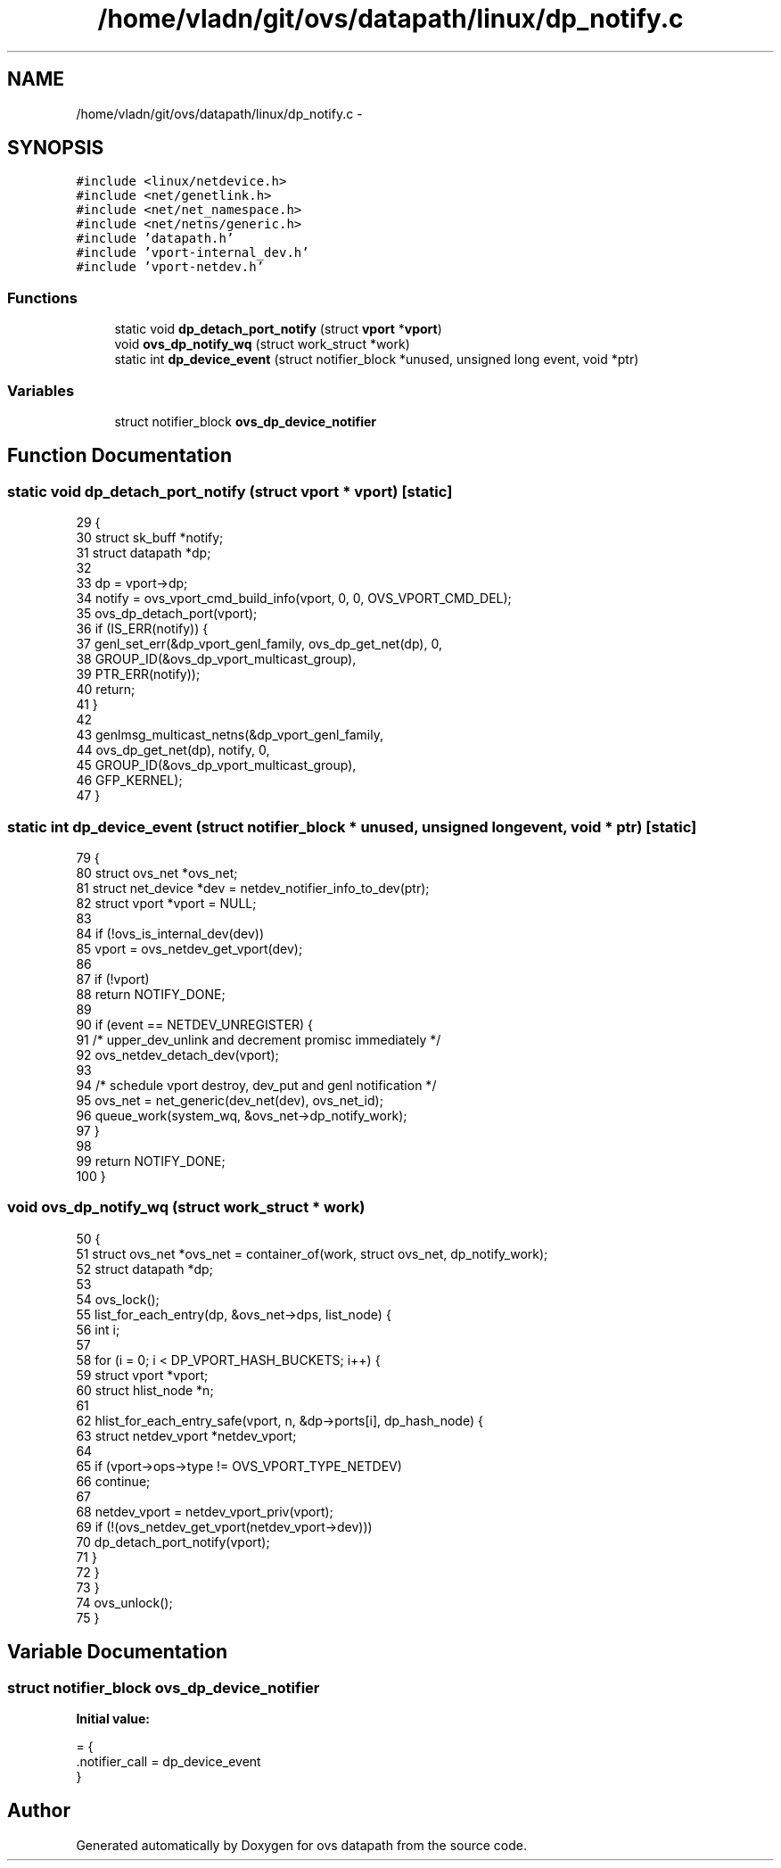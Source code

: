 .TH "/home/vladn/git/ovs/datapath/linux/dp_notify.c" 3 "Mon Aug 17 2015" "ovs datapath" \" -*- nroff -*-
.ad l
.nh
.SH NAME
/home/vladn/git/ovs/datapath/linux/dp_notify.c \- 
.SH SYNOPSIS
.br
.PP
\fC#include <linux/netdevice\&.h>\fP
.br
\fC#include <net/genetlink\&.h>\fP
.br
\fC#include <net/net_namespace\&.h>\fP
.br
\fC#include <net/netns/generic\&.h>\fP
.br
\fC#include 'datapath\&.h'\fP
.br
\fC#include 'vport-internal_dev\&.h'\fP
.br
\fC#include 'vport-netdev\&.h'\fP
.br

.SS "Functions"

.in +1c
.ti -1c
.RI "static void \fBdp_detach_port_notify\fP (struct \fBvport\fP *\fBvport\fP)"
.br
.ti -1c
.RI "void \fBovs_dp_notify_wq\fP (struct work_struct *work)"
.br
.ti -1c
.RI "static int \fBdp_device_event\fP (struct notifier_block *unused, unsigned long event, void *ptr)"
.br
.in -1c
.SS "Variables"

.in +1c
.ti -1c
.RI "struct notifier_block \fBovs_dp_device_notifier\fP"
.br
.in -1c
.SH "Function Documentation"
.PP 
.SS "static void dp_detach_port_notify (struct \fBvport\fP * vport)\fC [static]\fP"

.PP
.nf
29 {
30     struct sk_buff *notify;
31     struct datapath *dp;
32 
33     dp = vport->dp;
34     notify = ovs_vport_cmd_build_info(vport, 0, 0, OVS_VPORT_CMD_DEL);
35     ovs_dp_detach_port(vport);
36     if (IS_ERR(notify)) {
37         genl_set_err(&dp_vport_genl_family, ovs_dp_get_net(dp), 0,
38                  GROUP_ID(&ovs_dp_vport_multicast_group),
39                  PTR_ERR(notify));
40         return;
41     }
42 
43     genlmsg_multicast_netns(&dp_vport_genl_family,
44                 ovs_dp_get_net(dp), notify, 0,
45                 GROUP_ID(&ovs_dp_vport_multicast_group),
46                 GFP_KERNEL);
47 }
.fi
.SS "static int dp_device_event (struct notifier_block * unused, unsigned long event, void * ptr)\fC [static]\fP"

.PP
.nf
79 {
80     struct ovs_net *ovs_net;
81     struct net_device *dev = netdev_notifier_info_to_dev(ptr);
82     struct vport *vport = NULL;
83 
84     if (!ovs_is_internal_dev(dev))
85         vport = ovs_netdev_get_vport(dev);
86 
87     if (!vport)
88         return NOTIFY_DONE;
89 
90     if (event == NETDEV_UNREGISTER) {
91         /* upper_dev_unlink and decrement promisc immediately */
92         ovs_netdev_detach_dev(vport);
93 
94         /* schedule vport destroy, dev_put and genl notification */
95         ovs_net = net_generic(dev_net(dev), ovs_net_id);
96         queue_work(system_wq, &ovs_net->dp_notify_work);
97     }
98 
99     return NOTIFY_DONE;
100 }
.fi
.SS "void ovs_dp_notify_wq (struct work_struct * work)"

.PP
.nf
50 {
51     struct ovs_net *ovs_net = container_of(work, struct ovs_net, dp_notify_work);
52     struct datapath *dp;
53 
54     ovs_lock();
55     list_for_each_entry(dp, &ovs_net->dps, list_node) {
56         int i;
57 
58         for (i = 0; i < DP_VPORT_HASH_BUCKETS; i++) {
59             struct vport *vport;
60             struct hlist_node *n;
61 
62             hlist_for_each_entry_safe(vport, n, &dp->ports[i], dp_hash_node) {
63                 struct netdev_vport *netdev_vport;
64 
65                 if (vport->ops->type != OVS_VPORT_TYPE_NETDEV)
66                     continue;
67 
68                 netdev_vport = netdev_vport_priv(vport);
69                 if (!(ovs_netdev_get_vport(netdev_vport->dev)))
70                     dp_detach_port_notify(vport);
71             }
72         }
73     }
74     ovs_unlock();
75 }
.fi
.SH "Variable Documentation"
.PP 
.SS "struct notifier_block ovs_dp_device_notifier"
\fBInitial value:\fP
.PP
.nf
= {
    \&.notifier_call = dp_device_event
}
.fi
.SH "Author"
.PP 
Generated automatically by Doxygen for ovs datapath from the source code\&.

